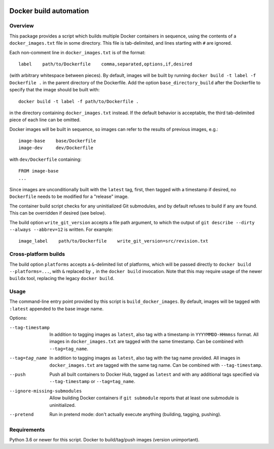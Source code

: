 .. image:: https://img.shields.io/badge/code%20style-black-000000.svg
    :target: https://github.com/psf/black

Docker build automation
=======================

Overview
--------

This package provides a script which builds multiple Docker containers in
sequence, using the contents of a ``docker_images.txt`` file in some directory.
This file is tab-delimited, and lines starting with ``#`` are ignored.

Each non-comment line in ``docker_images.txt`` is of the format::

  label    path/to/Dockerfile    comma,separated,options,if,desired

(with arbitrary whitespace between pieces). By default, images
will be built by running ``docker build -t label -f Dockerfile .`` in the parent
directory of the Dockerfile. Add the option ``base_directory_build`` after the
Dockerfile to specify that the image should be built with::

  docker build -t label -f path/to/Dockerfile .

in the directory containing ``docker_images.txt`` instead. If the default behavior
is acceptable, the third tab-delimited piece of each line can be omitted.

Docker images will be built in sequence, so images can refer to the results of
previous images, e.g.::

  image-base    base/Dockerfile
  image-dev     dev/Dockerfile

with ``dev/Dockerfile`` containing::

  FROM image-base
  ...

Since images are unconditionally built with the ``latest`` tag, first, then
tagged with a timestamp if desired, no ``Dockerfile`` needs to be modified for
a "release" image.

The container build script checks for any uninitialized Git submodules, and
by default refuses to build if any are found. This can be overridden if
desired (see below).

The build option ``write_git_version`` accepts a file path argument, to which
the output of ``git describe --dirty --always --abbrev=12`` is written. For example::

  image_label    path/to/Dockerfile    write_git_version=src/revision.txt


Cross-platform builds
---------------------

The build option ``platforms`` accepts a ``&``-delimited list of platforms, which
will be passed directly to ``docker build --platforms=...``, with ``&`` replaced by
``,`` in the ``docker build`` invocation. Note that this may require usage of the
newer ``buildx`` tool, replacing the legacy ``docker build``.

Usage
-----

The command-line entry point provided by this script is
``build_docker_images``. By default, images will be tagged with
``:latest`` appended to the base image name.

Options:

--tag-timestamp  In addition to tagging images as ``latest``, also tag with a
                 timestamp in ``YYYYMMDD-HHmmss`` format. All images in
                 ``docker_images.txt`` are tagged with the same timestamp.
                 Can be combined with ``--tag=tag_name``.

--tag=tag_name   In addition to tagging images as ``latest``, also tag with the
                 tag name provided. All images in ``docker_images.txt`` are
                 tagged with the same tag name. Can be combined with
                 ``--tag-timestamp``.

--push          Push all built containers to Docker Hub, tagged as ``latest``
                and with any additional tags specified via ``--tag-timestamp``
                or ``--tag=tag_name``.

--ignore-missing-submodules  Allow building Docker containers if
                ``git submodule`` reports that at least one submodule is
                uninitialized.

--pretend       Run in pretend mode: don't actually execute anything
                (building, tagging, pushing).

Requirements
------------

Python 3.6 or newer for this script. Docker to build/tag/push images (version
unimportant).
